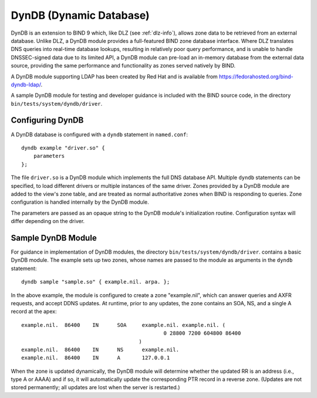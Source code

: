 ..
   Copyright (C) Internet Systems Consortium, Inc. ("ISC")

   This Source Code Form is subject to the terms of the Mozilla Public
   License, v. 2.0. If a copy of the MPL was not distributed with this
   file, You can obtain one at http://mozilla.org/MPL/2.0/.

   See the COPYRIGHT file distributed with this work for additional
   information regarding copyright ownership.

.. _dyndb-info:

DynDB (Dynamic Database)
------------------------

DynDB is an extension to BIND 9 which, like DLZ (see
:ref:`dlz-info`), allows zone data to be retrieved from an external
database. Unlike DLZ, a DynDB module provides a full-featured BIND zone
database interface. Where DLZ translates DNS queries into real-time
database lookups, resulting in relatively poor query performance, and is
unable to handle DNSSEC-signed data due to its limited API, a DynDB
module can pre-load an in-memory database from the external data source,
providing the same performance and functionality as zones served
natively by BIND.

A DynDB module supporting LDAP has been created by Red Hat and is
available from https://fedorahosted.org/bind-dyndb-ldap/.

A sample DynDB module for testing and developer guidance is included
with the BIND source code, in the directory
``bin/tests/system/dyndb/driver``.

Configuring DynDB
~~~~~~~~~~~~~~~~~

A DynDB database is configured with a ``dyndb`` statement in
``named.conf``:

::

       dyndb example "driver.so" {
           parameters
       };


The file ``driver.so`` is a DynDB module which implements the full DNS
database API. Multiple ``dyndb`` statements can be specified, to load
different drivers or multiple instances of the same driver. Zones
provided by a DynDB module are added to the view's zone table, and are
treated as normal authoritative zones when BIND is responding to
queries. Zone configuration is handled internally by the DynDB module.

The parameters are passed as an opaque string to the DynDB module's
initialization routine. Configuration syntax will differ depending on
the driver.

Sample DynDB Module
~~~~~~~~~~~~~~~~~~~

For guidance in implementation of DynDB modules, the directory
``bin/tests/system/dyndb/driver``. contains a basic DynDB module. The
example sets up two zones, whose names are passed to the module as
arguments in the ``dyndb`` statement:

::

       dyndb sample "sample.so" { example.nil. arpa. };


In the above example, the module is configured to create a zone
"example.nil", which can answer queries and AXFR requests, and accept
DDNS updates. At runtime, prior to any updates, the zone contains an
SOA, NS, and a single A record at the apex:

::

    example.nil.  86400    IN      SOA     example.nil. example.nil. (
                                                  0 28800 7200 604800 86400
                                          )
    example.nil.  86400    IN      NS      example.nil.
    example.nil.  86400    IN      A       127.0.0.1


When the zone is updated dynamically, the DynDB module will determine
whether the updated RR is an address (i.e., type A or AAAA) and if so,
it will automatically update the corresponding PTR record in a reverse
zone. (Updates are not stored permanently; all updates are lost when the
server is restarted.)
